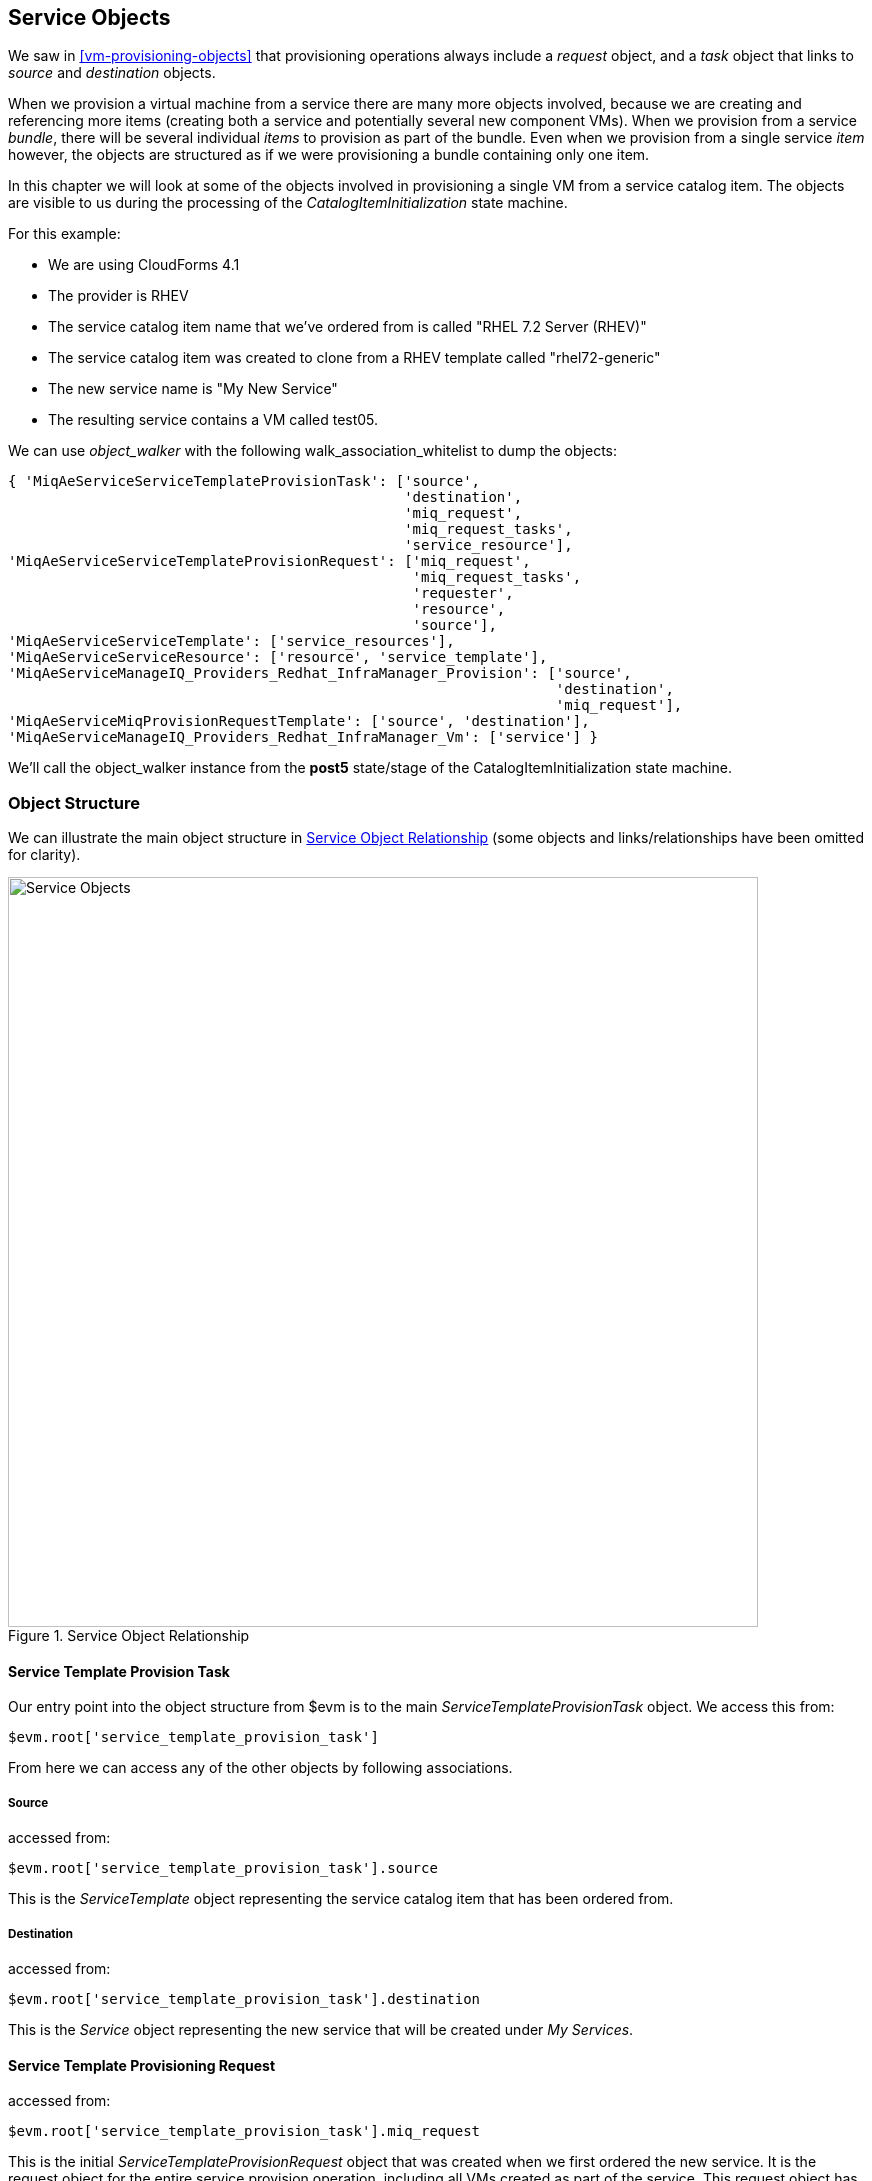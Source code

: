 [[service-objects]]
== Service Objects

We saw in <<vm-provisioning-objects>> that provisioning operations always include a _request_ object, and a _task_ object that links to _source_ and _destination_ objects.

When we provision a virtual machine from a service there are many more objects involved, because we are creating and referencing more items (creating both a service and potentially several new component VMs). When we provision from a service _bundle_, there will be several individual _items_ to provision as part of the bundle. Even when we provision from a single service _item_ however, the objects are structured as if we were provisioning a bundle containing only one item.

In this chapter we will look at some of the objects involved in provisioning a single VM from a service catalog item. The objects are visible to us during the processing of the _CatalogItemInitialization_ state machine.

For this example:

* We are using CloudForms 4.1
* The provider is RHEV
* The service catalog item name that we've ordered from is called "RHEL 7.2 Server (RHEV)"
* The service catalog item was created to clone from a RHEV template called "rhel72-generic"
* The new service name is "My New Service"
* The resulting service contains a VM called test05.

We can use _object_walker_ with the following +walk_association_whitelist+ to dump the objects:

[source,ruby]
----

{ 'MiqAeServiceServiceTemplateProvisionTask': ['source',
                                               'destination',
                                               'miq_request',
                                               'miq_request_tasks',
                                               'service_resource'],
'MiqAeServiceServiceTemplateProvisionRequest': ['miq_request',
                                                'miq_request_tasks',
                                                'requester',
                                                'resource',
                                                'source'],
'MiqAeServiceServiceTemplate': ['service_resources'],
'MiqAeServiceServiceResource': ['resource', 'service_template'],
'MiqAeServiceManageIQ_Providers_Redhat_InfraManager_Provision': ['source',
                                                                 'destination',
                                                                 'miq_request'],
'MiqAeServiceMiqProvisionRequestTemplate': ['source', 'destination'],
'MiqAeServiceManageIQ_Providers_Redhat_InfraManager_Vm': ['service'] }

----

We'll call the object_walker instance from the *post5* state/stage of the CatalogItemInitialization state machine.

=== Object Structure

We can illustrate the main object structure in <<c35i1>> (some objects and links/relationships have been omitted for clarity).

[[c35i1]]
.Service Object Relationship
image::images/ch35_service_objects.png[Service Objects,750,align="center"]

==== Service Template Provision Task

Our entry point into the object structure from +$evm+ is to the main _ServiceTemplateProvisionTask_ object. We access this from:
[source,ruby]
....
$evm.root['service_template_provision_task']
....
From here we can access any of the other objects by following associations.

===== Source

accessed from:
[source,ruby]
....
$evm.root['service_template_provision_task'].source
....
This is the _ServiceTemplate_ object representing the service catalog item that has been ordered from.

===== Destination

accessed from:
[source,ruby]
....
$evm.root['service_template_provision_task'].destination
....
This is the _Service_ object representing the new service that will be created under _My Services_.

==== Service Template Provisioning Request

accessed from:
[source,ruby]
....
$evm.root['service_template_provision_task'].miq_request
....
This is the initial _ServiceTemplateProvisionRequest_ object that was created when we first ordered the new service. It is the request object for the entire service provision operation, including all VMs created as part of the service. This request object has associations to each of the task objects involved in assembling the service, and they in turn have backlinks to this request object.

==== Child miq_request_task

accessed from:
[source,ruby]
....
$evm.root['service_template_provision_task'].miq_request_tasks.each do |child_task|
....
This is also a _ServiceTemplateProvisionTask_ object, and is the task object that represents the creation of an item for the new service. There will be a child miq_request_task for each item (e.g. virtual machine) that makes up the final service, so for a service bundle containing three VMs, there will be three child miq_request_tasks.

===== Service resource

accessed from:
[source,ruby]
....
child_task.service_resource
....
This _ServiceResource_ object stores details about this particular service item, and its place in the overall service structure. A _ServiceResource_ object has attributes such as:

[source,ruby]
....
service_resource.group_idx
service_resource.provision_index
...
service_resource.start_action
service_resource.start_delay
service_resource.stop_action
service_resource.stop_delay
....

These are generally zero or _nil_ for a single-item service, but represent the values selected in the WebUI for a multi-item service bundle (see <<c35i1>>).

[[c35i1]]
.Start and stop actions and delays in a multi-item bundle
image::images/ch35_ss1.png[Screenshot,500,align="center"]

The service resource has a relationship to the _ServiceTemplate_ object via +child_task.service_resource.service_template+.

===== Source

accessed from:
[source,ruby]
....
child_task.source
....
or
[source,ruby]
....
child_task.service_resource.resource
....
This is the _MiqProvisionRequestTemplate_ object that describes how the resulting VM will be created. The object looks very similar to a traditional VM provisioning request object, and contains an options hash populated from the dialog options that were selected when the service item was created (e.g. placement options, memory size, CPUs, etc).

===== Destination

accessed from:
[source,ruby]
....
child_task.destination
....
This is the same _Service_ object that is accessible from +$evm.root['service_template_provision_task'].destination+.

==== Grandchild miq_request_task

accessed from:
[source,ruby]
....
child_task.miq_request_tasks.each do |grandchild_task|
....
This is an _ManageIQ_Providers_Redhat_InfraManager_Provision_ miq_request_task object, and is the task object that represents the creation of the VM. This is exactly the same as the task object described in <<vm-provisioning-objects>>.

It is the grandchild miq_request_task that contains the options hash for the VM to be provisioned; this being cloned from the options hash in the _MiqProvisionRequestTemplate_ object. If we have a service dialog that prompts for properties affecting the provisioned VM (such as VM name, number of CPUs, memory, etc.), we must pass these dialog values to the grandchild task options hash.

===== Source

accessed from:
[source,ruby]
....
grandchild_task.source
....
This is the _ManageIQ_Providers_Redhat_InfraManager_Template_ object that represents the RHEV template that the new VM will be cloned from.

===== Destination

accessed from:
[source,ruby]
....
grandchild_task.destination
....
or
[source,ruby]
....
grandchild_task.vm
....
This is the _ManageIQ_Providers_Redhat_InfraManager_Vm_ object that represents the newly created VM. This VM object has an association `service` that links to the newly created service object.

=== Summary

In this chapter we've taken a detailed look at the various objects that are involved in provisioning a virtual machine from a service. This is the object view from any method running as part of the service provision state machine.

The lowest layer of objects in <<c35i1>> - the grandchild miq_request_task with its source and destination objects - correspond to the virtual machine provisioning objects that we discussed in <<vm-provisioning-objects>>. When the service provision state machine hands over to the VM provision state machine, these are indeed the objects that are referenced at this latter stage, just like any other VM provision workflow. Any VM provision state machine methods that we may have written that access the attributes of these objects will see no difference. The only change is in the type of request object; +$evm.root['miq_provision'].miq_provision_request+ will in this case be a +service_template_provision_request+ object.


